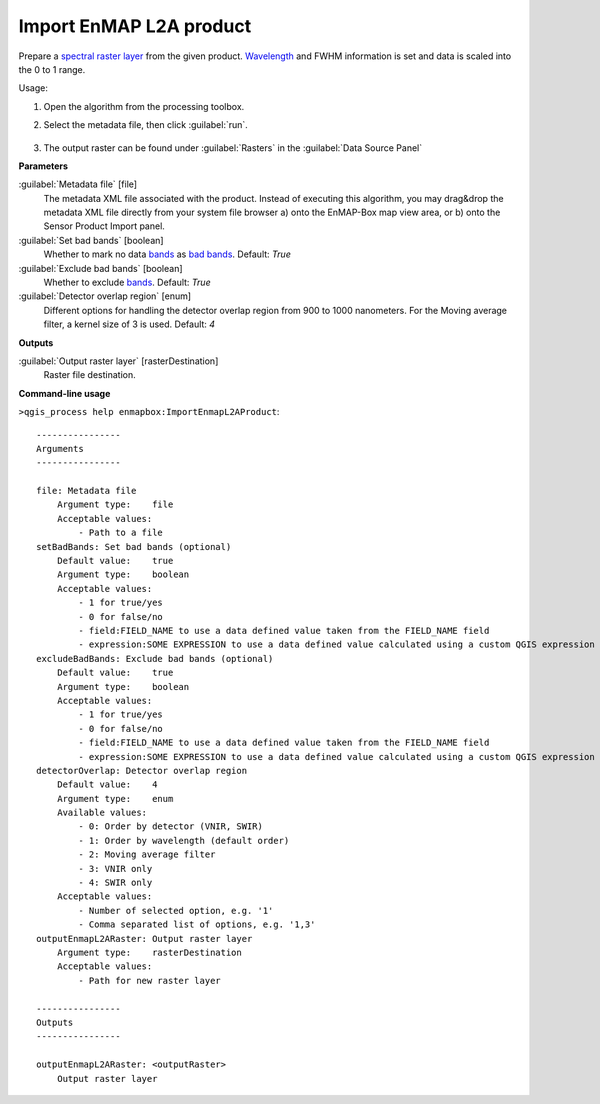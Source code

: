 
..
  ## AUTOGENERATED TITLE START

.. _alg-enmapbox-ImportEnmapL2AProduct:

************************
Import EnMAP L2A product
************************

..
  ## AUTOGENERATED TITLE END


..
  ## AUTOGENERATED DESCRIPTION START

Prepare a `spectral raster layer <https://enmap-box.readthedocs.io/en/latest/general/glossary.html#term-spectral-raster-layer>`_ from the given product. `Wavelength <https://enmap-box.readthedocs.io/en/latest/general/glossary.html#term-wavelength>`_ and FWHM information is set and data is scaled into the 0 to 1 range.

..
  ## AUTOGENERATED DESCRIPTION END


Usage:

1. Open the algorithm from the processing toolbox.

2. Select the metadata file, then click :guilabel:`run`.

    .. figure:: ../../processing_algorithms/import_data/img/enmap_2a.png
       :align: center

3. The output raster can be found under :guilabel:`Rasters` in the :guilabel:`Data Source Panel`


..
  ## AUTOGENERATED PARAMETERS START

**Parameters**

:guilabel:`Metadata file` [file]
    The metadata XML file associated with the product.
    Instead of executing this algorithm, you may drag&drop the metadata XML file directly from your system file browser a\) onto the EnMAP-Box map view area, or b\) onto the Sensor Product Import panel.

:guilabel:`Set bad bands` [boolean]
    Whether to mark no data `bands <https://enmap-box.readthedocs.io/en/latest/general/glossary.html#term-band>`_ as `bad bands <https://enmap-box.readthedocs.io/en/latest/general/glossary.html#term-bad-band>`_.
    Default: *True*

:guilabel:`Exclude bad bands` [boolean]
    Whether to exclude `bands <https://enmap-box.readthedocs.io/en/latest/general/glossary.html#term-band>`_.
    Default: *True*

:guilabel:`Detector overlap region` [enum]
    Different options for handling the detector overlap region from 900 to 1000 nanometers. For the Moving average filter, a kernel size of 3 is used.
    Default: *4*

**Outputs**

:guilabel:`Output raster layer` [rasterDestination]
    Raster file destination.

..
  ## AUTOGENERATED PARAMETERS END

..
  ## AUTOGENERATED COMMAND USAGE START

**Command-line usage**

``>qgis_process help enmapbox:ImportEnmapL2AProduct``::

    ----------------
    Arguments
    ----------------

    file: Metadata file
        Argument type:    file
        Acceptable values:
            - Path to a file
    setBadBands: Set bad bands (optional)
        Default value:    true
        Argument type:    boolean
        Acceptable values:
            - 1 for true/yes
            - 0 for false/no
            - field:FIELD_NAME to use a data defined value taken from the FIELD_NAME field
            - expression:SOME EXPRESSION to use a data defined value calculated using a custom QGIS expression
    excludeBadBands: Exclude bad bands (optional)
        Default value:    true
        Argument type:    boolean
        Acceptable values:
            - 1 for true/yes
            - 0 for false/no
            - field:FIELD_NAME to use a data defined value taken from the FIELD_NAME field
            - expression:SOME EXPRESSION to use a data defined value calculated using a custom QGIS expression
    detectorOverlap: Detector overlap region
        Default value:    4
        Argument type:    enum
        Available values:
            - 0: Order by detector (VNIR, SWIR)
            - 1: Order by wavelength (default order)
            - 2: Moving average filter
            - 3: VNIR only
            - 4: SWIR only
        Acceptable values:
            - Number of selected option, e.g. '1'
            - Comma separated list of options, e.g. '1,3'
    outputEnmapL2ARaster: Output raster layer
        Argument type:    rasterDestination
        Acceptable values:
            - Path for new raster layer

    ----------------
    Outputs
    ----------------

    outputEnmapL2ARaster: <outputRaster>
        Output raster layer

..
  ## AUTOGENERATED COMMAND USAGE END

